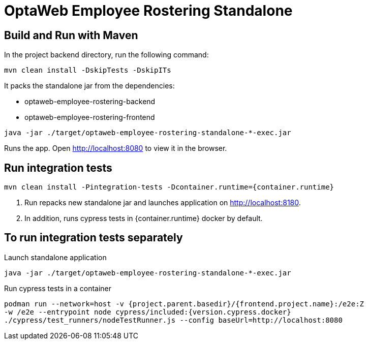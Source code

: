 [[optaweb-employee-rostering-standalone]]
= OptaWeb Employee Rostering Standalone

== Build and Run with Maven

In the project backend directory, run the following command:

----
mvn clean install -DskipTests -DskipITs
----

It packs the standalone jar from the dependencies:

- optaweb-employee-rostering-backend
- optaweb-employee-rostering-frontend

----
java -jar ./target/optaweb-employee-rostering-standalone-*-exec.jar
----

Runs the app. Open http://localhost:8080 to view
it in the browser.

== Run integration tests

----
mvn clean install -Pintegration-tests -Dcontainer.runtime={container.runtime}
----

1. Run repacks new standalone jar and launches application on http://localhost:8180.
2. In addition, runs cypress tests in {container.runtime} docker by default.

== To run integration tests separately

Launch standalone application

----
java -jar ./target/optaweb-employee-rostering-standalone-*-exec.jar
----

Run cypress tests in a container

[source,shell]
----
podman run --network=host -v {project.parent.basedir}/{frontend.project.name}:/e2e:Z
-w /e2e --entrypoint node cypress/included:{version.cypress.docker}
./cypress/test_runners/nodeTestRunner.js --config baseUrl=http://localhost:8080
----